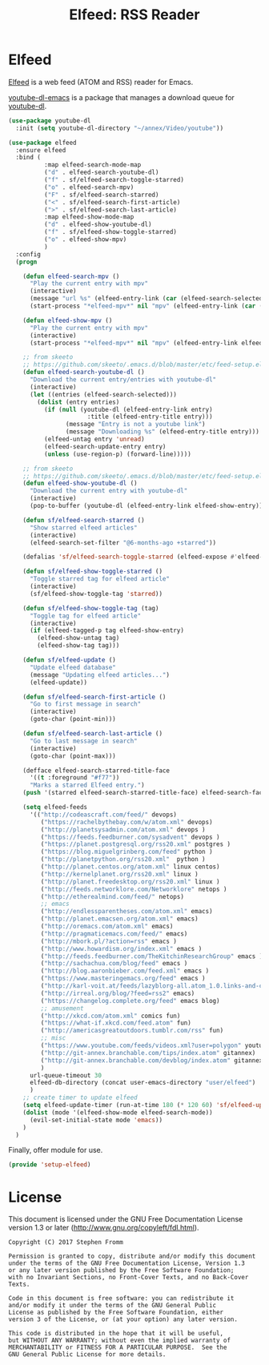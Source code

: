 #+TITLE: Elfeed: RSS Reader
#+PROPERTY: header-args :tangle ~/.emacs.d/site-lisp/setup-elfeed.el

* Elfeed

[[https://github.com/skeeto/elfeed][Elfeed]] is a web feed (ATOM and RSS) reader for Emacs.

[[https://github.com/skeeto/youtube-dl-emacs][youtube-dl-emacs]] is a package that manages a download queue for [[https://rg3.github.io/youtube-dl/][youtube-dl]].

#+BEGIN_SRC emacs-lisp
  (use-package youtube-dl
    :init (setq youtube-dl-directory "~/annex/Video/youtube"))

  (use-package elfeed
    :ensure elfeed
    :bind (
            :map elfeed-search-mode-map
            ("d" . elfeed-search-youtube-dl)
            ("f" . sf/elfeed-search-toggle-starred)
            ("o" . elfeed-search-mpv)
            ("F" . sf/elfeed-search-starred)
            ("<" . sf/elfeed-search-first-article)
            (">" . sf/elfeed-search-last-article)
            :map elfeed-show-mode-map
            ("d" . elfeed-show-youtube-dl)
            ("f" . sf/elfeed-show-toggle-starred)
            ("o" . elfeed-show-mpv)
            )
    :config
    (progn

      (defun elfeed-search-mpv ()
        "Play the current entry with mpv"
        (interactive)
        (message "url %s" (elfeed-entry-link (car (elfeed-search-selected))))
        (start-process "*elfeed-mpv*" nil "mpv" (elfeed-entry-link (car (elfeed-search-selected)))))

      (defun elfeed-show-mpv ()
        "Play the current entry with mpv"
        (interactive)
        (start-process "*elfeed-mpv*" nil "mpv" (elfeed-entry-link elfeed-show-entry)))

      ;; from skeeto
      ;; https://github.com/skeeto/.emacs.d/blob/master/etc/feed-setup.el
      (defun elfeed-search-youtube-dl ()
        "Download the current entry/entries with youtube-dl"
        (interactive)
        (let ((entries (elfeed-search-selected)))
          (dolist (entry entries)
            (if (null (youtube-dl (elfeed-entry-link entry)
                        :title (elfeed-entry-title entry)))
                  (message "Entry is not a youtube link")
                  (message "Downloading %s" (elfeed-entry-title entry)))
            (elfeed-untag entry 'unread)
            (elfeed-search-update-entry entry)
            (unless (use-region-p) (forward-line)))))

      ;; from skeeto
      ;; https://github.com/skeeto/.emacs.d/blob/master/etc/feed-setup.el
      (defun elfeed-show-youtube-dl ()
        "Download the current entry with youtube-dl"
        (interactive)
        (pop-to-buffer (youtube-dl (elfeed-entry-link elfeed-show-entry))))

      (defun sf/elfeed-search-starred ()
        "Show starred elfeed articles"
        (interactive)
        (elfeed-search-set-filter "@6-months-ago +starred"))

      (defalias 'sf/elfeed-search-toggle-starred (elfeed-expose #'elfeed-search-toggle-all 'starred))

      (defun sf/elfeed-show-toggle-starred ()
        "Toggle starred tag for elfeed article"
        (interactive)
        (sf/elfeed-show-toggle-tag 'starred))

      (defun sf/elfeed-show-toggle-tag (tag)
        "Toggle tag for elfeed article"
        (interactive)
        (if (elfeed-tagged-p tag elfeed-show-entry)
          (elfeed-show-untag tag)
          (elfeed-show-tag tag)))

      (defun sf/elfeed-update ()
        "Update elfeed database"
        (message "Updating elfeed articles...")
        (elfeed-update))

      (defun sf/elfeed-search-first-article ()
        "Go to first message in search"
        (interactive)
        (goto-char (point-min)))

      (defun sf/elfeed-search-last-article ()
        "Go to last message in search"
        (interactive)
        (goto-char (point-max)))

      (defface elfeed-search-starred-title-face
        '((t :foreground "#f77"))
        "Marks a starred Elfeed entry.")
      (push '(starred elfeed-search-starred-title-face) elfeed-search-face-alist)

      (setq elfeed-feeds
        '(("http://codeascraft.com/feed/" devops)
           ("https://rachelbythebay.com/w/atom.xml" devops)
           ("http://planetsysadmin.com/atom.xml" devops )
           ("https://feeds.feedburner.com/sysadvent" devops )
           ("https://planet.postgresql.org/rss20.xml" postgres )
           ("https://blog.miguelgrinberg.com/feed" python )
           ("http://planetpython.org/rss20.xml"  python )
           ("http://planet.centos.org/atom.xml" linux centos)
           ("http://kernelplanet.org/rss20.xml" linux )
           ("http://planet.freedesktop.org/rss20.xml" linux )
           ("http://feeds.networklore.com/Networklore" netops )
           ("http://etherealmind.com/feed/" netops)
           ;; emacs
           ("http://endlessparentheses.com/atom.xml" emacs)
           ("http://planet.emacsen.org/atom.xml" emacs)
           ("http://oremacs.com/atom.xml" emacs)
           ("http://pragmaticemacs.com/feed/" emacs)
           ("http://mbork.pl/?action=rss" emacs )
           ("http://www.howardism.org/index.xml" emacs )
           ("http://feeds.feedburner.com/TheKitchinResearchGroup" emacs )
           ("http://sachachua.com/blog/feed" emacs )
           ("http://blog.aaronbieber.com/feed.xml" emacs )
           ("https://www.masteringemacs.org/feed" emacs )
           ("http://karl-voit.at/feeds/lazyblorg-all.atom_1.0.links-and-content.xml" emacs)
           ("http://irreal.org/blog/?feed=rss2" emacs)
           ("https://changelog.complete.org/feed" emacs blog)
           ;; amusement
           ("http://xkcd.com/atom.xml" comics fun)
           ("https://what-if.xkcd.com/feed.atom" fun)
           ("http://americasgreatoutdoors.tumblr.com/rss" fun)
           ;; misc
           ("https://www.youtube.com/feeds/videos.xml?user=polygon" youtube)
           ("http://git-annex.branchable.com/tips/index.atom" gitannex)
           ("http://git-annex.branchable.com/devblog/index.atom" gitannex)
           )
        url-queue-timeout 30
        elfeed-db-directory (concat user-emacs-directory "user/elfeed")
        )
      ;; create timer to update elfeed
      (setq elfeed-update-timer (run-at-time 180 (* 120 60) 'sf/elfeed-update))
      (dolist (mode '(elfeed-show-mode elfeed-search-mode))
        (evil-set-initial-state mode 'emacs))
      )
    )
#+END_SRC

Finally, offer module for use.

#+BEGIN_SRC emacs-lisp
(provide 'setup-elfeed)
#+END_SRC

* License

This document is licensed under the GNU Free Documentation License
version 1.3 or later (http://www.gnu.org/copyleft/fdl.html).

#+BEGIN_SRC 
Copyright (C) 2017 Stephen Fromm

Permission is granted to copy, distribute and/or modify this document
under the terms of the GNU Free Documentation License, Version 1.3
or any later version published by the Free Software Foundation;
with no Invariant Sections, no Front-Cover Texts, and no Back-Cover Texts.

Code in this document is free software: you can redistribute it
and/or modify it under the terms of the GNU General Public
License as published by the Free Software Foundation, either
version 3 of the License, or (at your option) any later version.

This code is distributed in the hope that it will be useful,
but WITHOUT ANY WARRANTY; without even the implied warranty of
MERCHANTABILITY or FITNESS FOR A PARTICULAR PURPOSE.  See the
GNU General Public License for more details.
#+END_SRC
